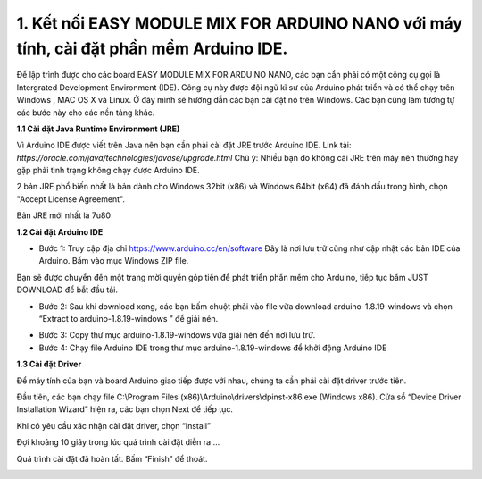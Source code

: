 1. **Kết nối EASY MODULE MIX FOR ARDUINO NANO với máy tính, cài đặt phần mềm Arduino IDE.**
========

Để lập trình được cho các board EASY MODULE MIX FOR ARDUINO NANO, các bạn cần phải có một công cụ gọi là Intergrated Development Environment (IDE). Công cụ này được đội ngũ kĩ sư của Arduino phát triển và có thể chạy trên Windows , MAC OS X và Linux. Ở đây mình sẽ hướng dẫn các bạn cài đặt nó trên Windows. Các bạn cũng làm tương tự các bước này cho các nền tảng khác.

**1.1 Cài đặt Java Runtime Environment (JRE)**

Vì Arduino IDE được viết trên Java nên bạn cần phải cài đặt JRE trước Arduino IDE.
Link tải: *https://oracle.com/java/technologies/javase/upgrade.html*
Chú ý: Nhiều bạn do không cài JRE trên máy nên thường hay gặp phải tình
trạng không chạy được Arduino IDE.

2 bản JRE phổ biến nhất là bản dành cho Windows 32bit (x86) và Windows
64bit (x64) đã đánh dấu trong hình, chọn "Accept License Agreement".

.. image:: ../media/image3.png
   :alt: Bản JRE mới nhất là 7u80
   :width: 5.52708in
   :height: 3.32274in
   :align: center

Bản JRE mới nhất là 7u80

**1.2 Cài đặt Arduino IDE**

-  Bước 1: Truy cập địa chỉ https://www.arduino.cc/en/software Đây là nơi lưu trữ cũng như cập nhật các bản IDE của Arduino. Bấm vào mục Windows ZIP file.

.. image:: ../media/image4.png
   :width: 6.5in
   :height: 3.39167in
   :align: center

Bạn sẽ được chuyển đến một trang mời quyền góp tiền để phát triển phần mềm cho Arduino, tiếp tục bấm JUST DOWNLOAD để bắt đầu tải.

.. image:: ../media/image5.png
   :width: 6.5in
   :height: 2.99514in
   :align: center

-  Bước 2: Sau khi download xong, các bạn bấm chuột phải vào file vừa download arduino-1.8.19-windows và chọn “Extract to arduino-1.8.19-windows ” để giải nén.

.. image:: ../media/image6.png
   :width: 5.92244in
   :height: 2.70843in
   :align: center

-  Bước 3: Copy thư mục arduino-1.8.19-windows vừa giải nén đến nơi lưu
   trữ.
-  Bước 4: Chạy file Arduino IDE trong thư mục arduino-1.8.19-windows để
   khởi động Arduino IDE

.. image:: ../media/image7.png
   :width: 6.5in
   :height: 3.40972in

**1.3 Cài đặt Driver**

Để máy tính của bạn và board Arduino giao tiếp được với nhau, chúng ta
cần phải cài đặt driver trước tiên.

Đầu tiên, các bạn chạy file C:\\Program Files
(x86)\\Arduino\\drivers\\dpinst-x86.exe (Windows x86). Cửa sổ “Device
Driver Installation Wizard” hiện ra, các bạn chọn Next để tiếp tục.

.. image:: ../media/image8.jpeg
   :width: 4.68684in
   :height: 3.54167in
   :align: center

Khi có yêu cầu xác nhận cài đặt driver, chọn “Install”

.. image:: ../media/image9.jpeg
   :width: 4.59816in
   :height: 3.52083in
   :align: center

Đợi khoảng 10 giây trong lúc quá trình cài đặt diễn ra …

.. image:: ../media/image10.jpeg
   :width: 4.35981in
   :height: 3.35417in
   :align: center

Quá trình cài đặt đã hoàn tất. Bấm “Finish” để thoát.

.. image:: ../media/image11.jpeg
   :width: 5.10714in
   :height: 3.89583in
   :align: center

.. 